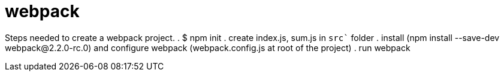 = webpack

Steps needed to create a webpack project.
. $ npm init
. create index.js, sum.js in `src`` folder
. install (npm install --save-dev webpack@2.2.0-rc.0) and configure webpack (webpack.config.js at root of the project)
. run webpack
